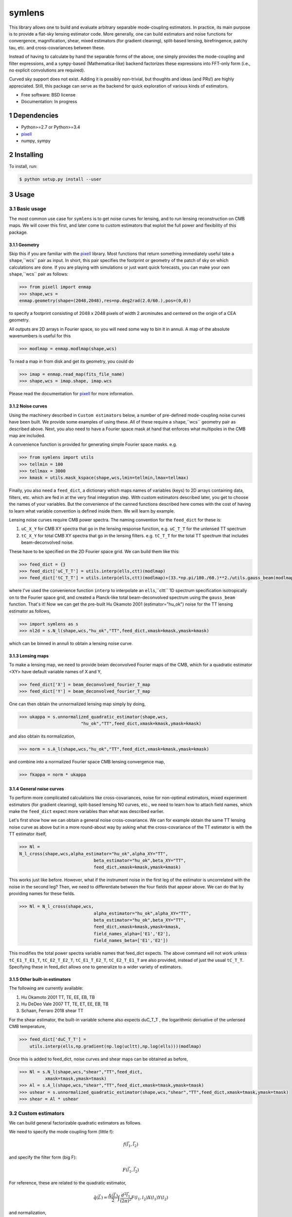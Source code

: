 .. sectnum::

=======
symlens
=======

This library allows one to build and evaluate arbitrary separable mode-coupling
estimators. In practice, its main purpose is to provide a flat-sky lensing estimator
code. More generally, one can build estimators and noise functions for
convergence, magnification, shear, mixed estimators (for gradient cleaning),
split-based lensing, birefringence, patchy tau, etc. and cross-covariances
between these.

Instead of having to calculate by hand the separable forms of the above, one
simply provides the mode-coupling and filter expressions, and a ``sympy``-based
(Mathematica-like) backend factorizes these expressions into FFT-only form
(i.e., no explicit convolutions are required).

Curved sky support does not exist. Adding it is possibly non-trivial, but
thoughts and ideas (and PRs!) are highly appreciated. Still, this package can
serve as the backend for quick exploration of various kinds of estimators.

* Free software: BSD license
* Documentation: In progress

Dependencies
============

* Python>=2.7 or Python>=3.4
* pixell_
* numpy, sympy

Installing
==========

To install, run:

.. code-block:: console
		
   $ python setup.py install --user

Usage
=====

Basic usage
-----------

The most common use case for ``symlens`` is to get noise curves for lensing, and
to run lensing reconstruction on CMB maps. We will cover this first, and later
come to custom estimators that exploit the full power and flexibility of this
package.


Geometry
~~~~~~~~

Skip this if you are familiar with the pixell_ library. Most functions that
return something immediately useful take a ``shape``,``wcs`` pair
as input. In short, this pair specifies the footprint or geometry of the patch of
sky on which calculations are done. If you are playing with simulations or just
want quick forecasts, you can make your own ``shape``,``wcs`` pair as follows:

.. code-block:: python
		
	>>> from pixell import enmap
	>>> shape,wcs =
	enmap.geometry(shape=(2048,2048),res=np.deg2rad(2.0/60.),pos=(0,0))

to specify a footprint consisting of 2048 x 2048 pixels of width 2 arcminutes
and centered on the origin of a CEA geometry.

All outputs are 2D arrays in Fourier space, so you will need some way to bin it
in annuli. A map of the absolute wavenumbers is useful for this

.. code-block:: python
		
   >>> modlmap = enmap.modlmap(shape,wcs)


To read a map in from disk and get its geometry, you could do

.. code-block:: python

   >>> imap = enmap.read_map(fits_file_name)
   >>> shape,wcs = imap.shape, imap.wcs

Please read the documentation for pixell_ for more information.

Noise curves
~~~~~~~~~~~~

Using the machinery described in ``Custom estimators`` below, a number of
pre-defined mode-coupling noise curves have been built. We provide some examples
of using these. All of these require a ``shape``,``wcs`` geometry pair as described
above. Next, you also need to have a Fourier space mask at hand
that enforces what multipoles in the CMB map are included.

A convenience function is provided for generating simple Fourier space
masks. e.g.

.. code-block:: python

	>>> from symlens import utils
	>>> tellmin = 100
	>>> tellmax = 3000
	>>> kmask = utils.mask_kspace(shape,wcs,lmin=tellmin,lmax=tellmax)


Finally, you also need a ``feed_dict``, a dictionary which maps names of variables (keys) to
2D arrays containing data, filters, etc. which are fed in at the very final
integration step. With custom estimators described later, you get to choose the
names of your variables. But the convenience of the canned functions described
here comes with the cost of having to learn what variable convention is defined
inside them. We will learn by example.

Lensing noise curves require CMB power spectra. The naming convention for the
``feed_dict`` for these is:

1. ``uC_X_Y`` for CMB XY spectra that go in the lensing response function, e.g. ``uC_T_T`` for the unlensed TT spectrum
2. ``tC_X_Y`` for total CMB XY spectra that go in the lensing
   filters. e.g. ``tC_T_T`` for the total TT spectrum that includes beam-deconvolved noise.

These have to be specified on the 2D Fourier space grid. We can build them like
this:

.. code-block:: python

    >>> feed_dict = {}
    >>> feed_dict['uC_T_T'] = utils.interp(ells,ctt)(modlmap)
    >>> feed_dict['tC_T_T'] = utils.interp(ells,ctt)(modlmap)+(33.*np.pi/180./60.)**2./utils.gauss_beam(modlmap,7.0)**2.

where I've used the convenience function ``interp`` to interpolate an ``ells``,``cltt``
1D spectrum specification isotropically on to the Fourier space grid, and
created a Planck-like total beam-deconvolved spectrum using the ``gauss_beam``
function. That's it! Now we can get the pre-built Hu Okamoto 2001
(estimator="hu_ok") noise for the TT lensing estimator as follows,

	
.. code-block:: python

	>>> import symlens as s
	>>> nl2d = s.N_l(shape,wcs,"hu_ok","TT",feed_dict,xmask=kmask,ymask=kmask)
	

which can be binned in annuli to obtain a lensing noise curve.

Lensing maps
~~~~~~~~~~~~

To make a lensing map, we need to provide beam deconvolved Fourier maps of the
CMB, which for a quadratic estimator <XY> have default variable names of X and Y,

.. code-block:: python

	>>> feed_dict['X'] = beam_deconvolved_fourier_T_map
	>>> feed_dict['Y'] = beam_deconvolved_fourier_T_map

One can then obtain the unnormalized lensing map simply by doing,

.. code-block:: python

	>>> ukappa = s.unnormalized_quadratic_estimator(shape,wcs,
				"hu_ok","TT",feed_dict,xmask=kmask,ymask=kmask)

and also obtain its normalization,

.. code-block:: python

	>>> norm = s.A_l(shape,wcs,"hu_ok","TT",feed_dict,xmask=kmask,ymask=kmask)

and combine into a normalized Fourier space CMB lensing convergence map,

.. code-block:: python

	>>> fkappa = norm * ukappa


General noise curves
~~~~~~~~~~~~~~~~~~~~

To perform more complicated calculations like cross-covariances, noise for
non-optimal estimators, mixed experiment estimators (for gradient cleaning),
split-based lensing N0 curves, etc., we need to learn how to attach field names,
which make the ``feed_dict`` expect more variables than what was described
earlier.

Let's first show how we can obtain a general noise cross-covariance. We can for
example obtain the same TT lensing noise curve as above but in a more
round-about way by asking what the cross-covariance of the TT estimator is with
the TT estimator itself,


.. code-block:: python

   >>> Nl =
   N_l_cross(shape,wcs,alpha_estimator="hu_ok",alpha_XY="TT",
				beta_estimator="hu_ok",beta_XY="TT",
				feed_dict,xmask=kmask,ymask=kmask)


This works just like before. However, what if the instrument noise in the first leg of the
estimator is uncorrelated with the noise in the second leg? Then, we need to
differentiate between the four fields that appear above. We can do that by
providing names for these fields.

.. code-block:: python

   >>> Nl = N_l_cross(shape,wcs,
				alpha_estimator="hu_ok",alpha_XY="TT",
				beta_estimator="hu_ok",beta_XY="TT",
				feed_dict,xmask=kmask,ymask=kmask,
				field_names_alpha=['E1','E2'],
				field_names_beta=['E1','E2'])

This modifies the total power spectra variable names that feed_dict expects. The
above command will not work unless ``tC_E1_T_E1_T``, ``tC_E2_T_E2_T``,
``tC_E1_T_E2_T``, ``tC_E2_T_E1_T`` are also provided, instead of just the usual
``tC_T_T``. Specifying these in feed_dict allows one to generalize to a wider
variety of estimators.

Other built-in estimators
~~~~~~~~~~~~~~~~~~~~~~~~~

The following are currently available:

1. Hu Okamoto 2001 TT, TE, EE, EB, TB
2. Hu DeDeo Vale 2007 TT, TE, ET, EE, EB, TB
3. Schaan, Ferraro 2018 shear TT

For the shear estimator, the built-in variable scheme also expects duC_T_T , the
logarithmic derivative of the unlensed CMB temperature,

.. code-block:: python

    >>> feed_dict['duC_T_T'] =
	utils.interp(ells,np.gradient(np.log(ucltt),np.log(ells)))(modlmap)


Once this is added to feed_dict, noise curves and shear maps can be obtained as
before,

.. code-block:: python

    >>> Nl = s.N_l(shape,wcs,"shear","TT",feed_dict,
              xmask=tmask,ymask=tmask)
    >>> Al = s.A_l(shape,wcs,"shear","TT",feed_dict,xmask=tmask,ymask=tmask)
    >>> ushear = s.unnormalized_quadratic_estimator(shape,wcs,"shear","TT",feed_dict,xmask=tmask,ymask=tmask)
    >>> shear = Al * ushear

    

Custom estimators
-----------------

We can build general factorizable quadratic estimators as follows.

We need to specify the mode coupling form (little f):

.. math::
   f(\vec{l}_1,\vec{l}_2)

and specify the filter form (big F):

.. math::
   F(\vec{l}_1,\vec{l}_2)

For reference, these are related to the quadratic estimator,

.. math::
   \hat{q}(\vec{L}) = \frac{A(\vec{L})}{2} \int \frac{d^2\vec{l}_1}{(2\pi)^2} F(l_1,l_2) X(l_1) Y(l_2)

and normalization,

.. math::
   A(\vec{L}) = L^2 \left[\int \frac{d^2\vec{l}_1}{(2\pi)^2} F(l_1,l_2)
   f(l_1,l_2)\right]^{-1}

where :math:`\vec{L}=\vec{l}_1 + \vec{l}_2`.

   
The expressions :math:`f(\vec{l}_1,\vec{l}_2)` and :math:`F(\vec{l}_1,\vec{l}_2)` must be specified in terms of the following special symbols:

1. Ldl1 for :math:`\vec{L}.\vec{l_1}`
2. Ldl2 for :math:`\vec{L}.\vec{l_2}`
3. cos2t12 for :math:`\mathrm{cos}(2\theta_{12})`
4. sin2t12 for :math:`\mathrm{sin}(2\theta_{12})`
5. L for :math:`|\vec{L}|`
   
and any other arbitrary symbols which will be replaced with numerical data later on.

The special symbols can be accessed directly from the module, e.g.:

.. code-block:: python
		
	>>> import symlens as s
	>>> s.Ldl1
	>>> s.L
	>>> s.cost2t12


and arbitrary symbols can be defined either as functions of l1 or of l2, using a
wrapper in the module:


.. code-block:: python
		
	>>> s.e('X_l1')
	>>> s.e('Y_l2')


The '_l1' or '_l2' suffix for arbitrary symbols is critical for the factorizer
to know. With these, a large variety of estimators and noise functions can be built,
including lensing, magnification, shear, birefringence, patchy tau, mixed
estimators (for gradient cleaning), split lensing estimators, etc.

e.g., we can build an integrand for the Hu, Okamoto 2001 TT lensing estimator normalization as
follows,

.. code-block:: python
		
   # Build HuOk TT estimator integrand
   >>> f = s.Ldl1 * s.e('uC_T_T_l1') + s.Ldl2 * s.e('uC_T_T_l2')
   >>> F = f / 2 / s.e('tC_T_T_l1') / s.e('tC_T_T_l2')
   >>> expr1 = f * F # this is the integrand

We then provide data arrays for use after factorization in ``feed_dict``. These are lensed TT spectra interpolated on to 2D Fourier space.

.. code-block:: python
				
   >>> feed_dict = {}
   >>> feed_dict['uC_T_T'] = utils.interp(ells,ctt)(modlmap)
   >>> feed_dict['tC_T_T'] = utils.interp(ells,ctt)(modlmap)
				
For the integral to be sensible, we must also mask regions in Fourier space we don't want to include.

.. code-block:: python
				
   >>> tellmin = 10 ; tellmax = 3000
   >>> xmask = utils.mask_kspace(shape,wcs,lmin=tellmin,lmax=tellmax)

With these in hand, we can call the core function in symlens for the factorized
integral.

.. code-block:: python
				
   >>> integral = s.integrate(shape,wcs,expr1,feed_dict,xmask=xmask,ymask=xmask).real


Contributing
------------

If you have write access to this repository, please:

1. create a new branch
2. push your changes to that branch
3. merge or rebase to get in sync with master
4. submit a pull request on github

If you do not have write access, create a fork of this repository and proceed as described above. 

.. _pixell: https://github.com/simonsobs/pixell/

